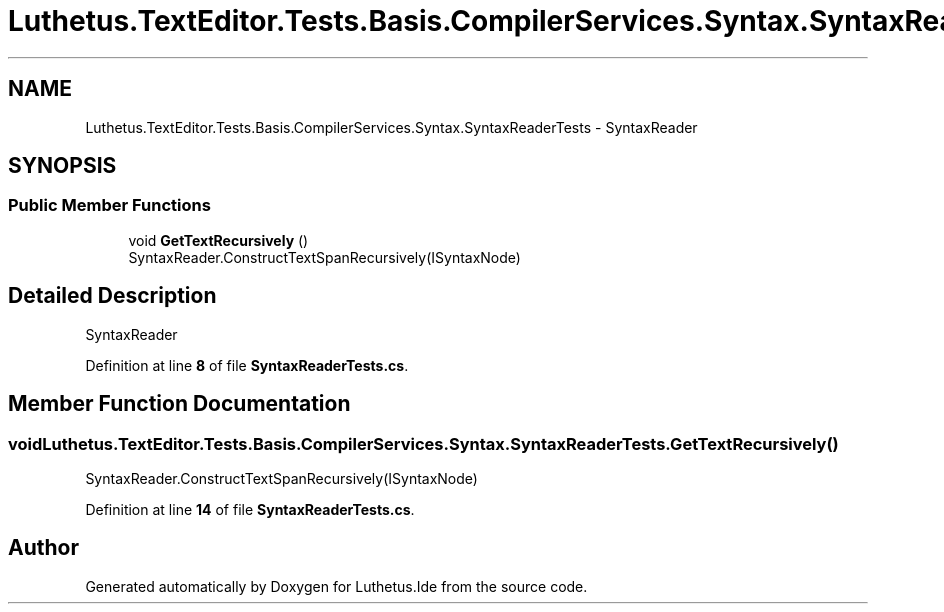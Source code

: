 .TH "Luthetus.TextEditor.Tests.Basis.CompilerServices.Syntax.SyntaxReaderTests" 3 "Version 1.0.0" "Luthetus.Ide" \" -*- nroff -*-
.ad l
.nh
.SH NAME
Luthetus.TextEditor.Tests.Basis.CompilerServices.Syntax.SyntaxReaderTests \- SyntaxReader  

.SH SYNOPSIS
.br
.PP
.SS "Public Member Functions"

.in +1c
.ti -1c
.RI "void \fBGetTextRecursively\fP ()"
.br
.RI "SyntaxReader\&.ConstructTextSpanRecursively(ISyntaxNode) "
.in -1c
.SH "Detailed Description"
.PP 
SyntaxReader 
.PP
Definition at line \fB8\fP of file \fBSyntaxReaderTests\&.cs\fP\&.
.SH "Member Function Documentation"
.PP 
.SS "void Luthetus\&.TextEditor\&.Tests\&.Basis\&.CompilerServices\&.Syntax\&.SyntaxReaderTests\&.GetTextRecursively ()"

.PP
SyntaxReader\&.ConstructTextSpanRecursively(ISyntaxNode) 
.PP
Definition at line \fB14\fP of file \fBSyntaxReaderTests\&.cs\fP\&.

.SH "Author"
.PP 
Generated automatically by Doxygen for Luthetus\&.Ide from the source code\&.
